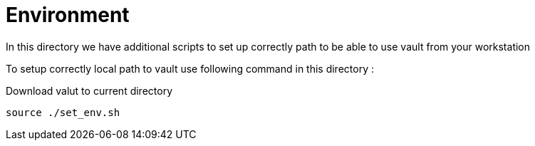 = Environment


In this directory we have additional scripts to set up correctly path to be able to use vault
from your workstation


To setup correctly local path to vault use following command in this directory :

Download valut to current directory 
----
source ./set_env.sh
----
